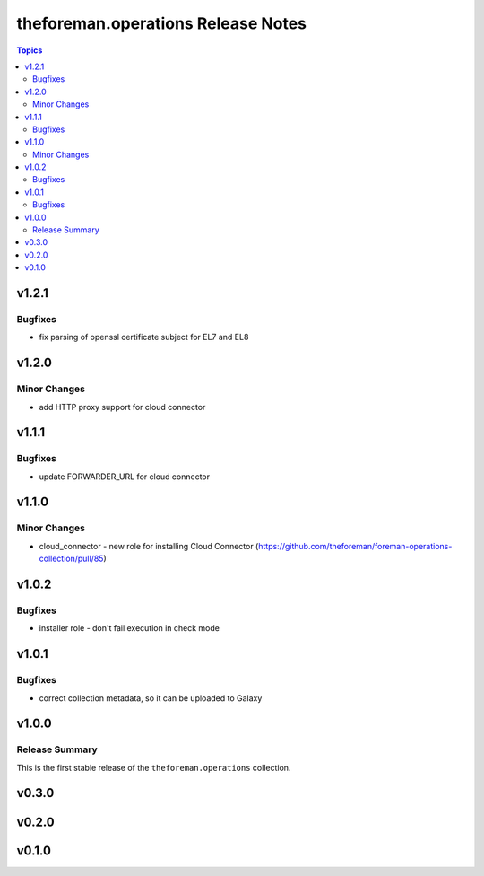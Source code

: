 ===================================
theforeman.operations Release Notes
===================================

.. contents:: Topics


v1.2.1
======

Bugfixes
--------

- fix parsing of openssl certificate subject for EL7 and EL8

v1.2.0
======

Minor Changes
-------------

- add HTTP proxy support for cloud connector

v1.1.1
======

Bugfixes
--------

- update FORWARDER_URL for cloud connector

v1.1.0
======

Minor Changes
-------------

- cloud_connector - new role for installing Cloud Connector (https://github.com/theforeman/foreman-operations-collection/pull/85)

v1.0.2
======

Bugfixes
--------

- installer role - don't fail execution in check mode

v1.0.1
======

Bugfixes
--------

- correct collection metadata, so it can be uploaded to Galaxy

v1.0.0
======

Release Summary
---------------

This is the first stable release of the ``theforeman.operations`` collection.

v0.3.0
======

v0.2.0
======

v0.1.0
======
